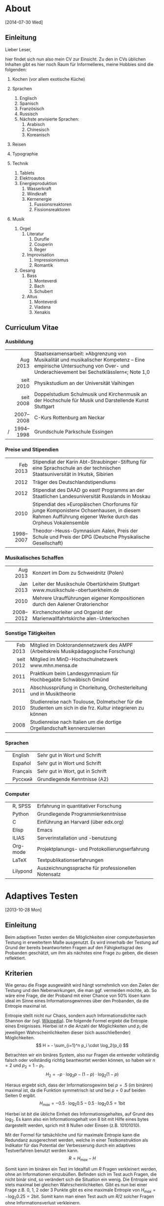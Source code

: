 * About
[2014-07-30 Wed]
** Einleitung
Lieber Leser,

hier findet sich nun also mein CV zur Einsicht.  Zu den in CVs
üblichen Inhalten gibt es hier noch Raum für Informelleres, meine
Hobbies sind die folgenden:

1. Kochen (vor allem exotische Küche)

2. Sprachen
     1. Englisch
     2. Spanisch
     3. Französisch
     4. Russisch
     5. Nächste anvisierte Sprachen:
          1. Arabisch
          2. Chinesisch
          3. Koreanisch

3. Reisen
4. Typographie
5. Technik
     1. Tablets
     2. Elektroautos
     3. Energieproduktion
          1. Wasserkraft
          2. Windkraft
          3. Kernenergie
               1. Fussionsreaktoren
               2. Fissionsreaktoren
6. Musik
     1. Orgel
          1. Literatur
               1. Durufle
               2. Couperin
               3. Reger
          2. Improvisation
               1. Impressionismus
               2. Romantik
     2. Gesang
          1. Bass
               1. Monteverdi
               2. Bach
               3. Schubert
          3. Altus
               1. Monteverdi
               2. Viadana
               3. Xenakis

** Curriculum Vitae
*** Ausbildung
|---+-----------+------------------------------------------------------|
|   |       <r> | <52>                                                 |
|   |  Aug 2013 | Staatsexamensarbeit: »Abgrenzung von Musikalität und musikalischer Kompetenz – Eine empirische Untersuchung von Over- und Underachievement bei Sechstklässlern«; Note 1,0 |
|   | seit 2010 | Physikstudium an der Universität Vaihingen           |
|   | seit 2008 | Doppelstudium Schulmusik und Kirchenmusik an der Hochschule für Musik und Darstellende Kunst Stuttgart |
|   | 2007–2008 | C-Kurs Rottenburg am Neckar                          |
| / | 1994–1998 | Grundschule Parkschule Essingen                      |
|---+-----------+------------------------------------------------------|

*** Preise und Stipendien
|---+-----------+------------------------------------------------------|
|   |       <r> | <52>                                                 |
|   |  Feb 2013 | Stipendiat der Karin Abt-Straubinger-Stiftung für eine Sprachschule an der technischen Staatsuniversität in Irkutsk, Sibirien |
|   |      2012 | Träger des Deutschlandstipendiums                    |
|   |      2012 | Stipendiat des DAAD go east! Programms an der Staatlichen Landesuniversität Russlands in Moskau |
|   |      2010 | Stipendiat des »Europäischen Chorforums für junge Komponisten« Ochsenhausen, in diesem Rahmen Aufführung eigener Werke durch das Orpheus Vokalensemble |
|   | 1998–2007 | Theodor-Heuss-Gymnasium Aalen, Preis der Schule und Preis der DPG (Deutsche Physikalische Gesellschaft) |
|---+-----------+------------------------------------------------------|

*** Musikalisches Schaffen
|---+-----------+------------------------------------------------------|
|   |       <r> | <52>                                                 |
|   |  Aug 2013 | Konzert im Dom zu Schweidnitz (Polen)                |
|   |  Jan 2013 | Leiter der Musikschule Obertürkheim Stuttgart www.musikschule-obertuerkheim.de |
|   |      2010 | Mehrere Uraufführungen eigener Kompositionen durch den Aalener Oratorienchor |
|   | 2008–2012 | Kirchenchorleiter und Organist der Marienwallfahrtskirche alen-Unterkochen |
|---+-----------+------------------------------------------------------|

*** Sonstige Tätigkeiten
|---+-----------+------------------------------------------------------|
|   |       <r> | <52>                                                 |
|   |  Feb 2013 | Mitglied im Doktorandennetzwerk des AMPF (Arbeitskreis Musikpädagogische Forschung) |
|   | seit 2012 | Mitglied im MinD-Hochschulnetzwerk www.mhn.mensa.de  |
|   |      2011 | Praktikum beim Landesgymnasium für Hochbegabte Schwäbisch Gmünd |
|   |      2011 | Abschlussprüfung in Chorleitung, Orchesterleitung und in Musiktheorie |
|   |      2010 | Studienreise nach Toulouse, Dolmetscher für die Studenten um sich in die frz. Kultur integrieren zu können |
|   |      2008 | Studienreise nach Italien um die dortige Orgellandschaft kennenzulernen |
|---+-----------+------------------------------------------------------|

*** Sprachen
|---+----------+------------------------------------------------------|
|   |          | <52>                                                 |
|   | English  | Sehr gut in Wort und Schrift                         |
|   | Español  | Sehr gut in Wort und Schrift                         |
|   | Français | Sehr gut in Wort, gut in Schrift                     |
|   | Русский  | Grundlegende Kenntnisse (A2)                         |
|---+----------+------------------------------------------------------|

*** Computer
|---+----------+------------------------------------------------------|
|   |          | <52>                                                 |
|   | R, SPSS  | Erfahrung in quantitativer Forschung                 |
|   | Python   | Grundlegende Programmierkenntnisse                   |
|   | C        | Einführung an Harvard (über edx.org)                 |
|   | Elisp    | Emacs                                                |
|   | ILIAS    | Serverinstallation und -benutzung                    |
|   | Org-mode | Projektplanungs- und Protokollierungserfahrung       |
|   | LaTeX    | Textpublikationserfahrungen                          |
|   | Lilypond | Auszeichnungssprache für professionellen Notensatz   |
|---+----------+------------------------------------------------------|

* Adaptives Testen
[2013-10-28 Mon]
** Einleitung
Beim adaptiven Testen werden die Möglichkeiten einer computerbasierten
Testung in erweitertem Maße ausgenutzt.  Es wird innerhalb der Testung
auf Grund der bereits beantworteten Fragen auf den Fähigkeitsgrad des
Probanden geschätzt, um ihm als nächstes eine Frage zu geben, die
diesen reflektiert.

#+BEGIN_SRC ditaa :file images/adaptiveditaa.png :exports results
+---------+   +--------+   +---------------+
|  Item-  |-->| Modell |-->|   Schätzung   |
| antwort |   +--------+   | nächstes Item |
+---------+                +-------+-------+
    ^                              |
    |                              |
    +------------------------------+
#+END_SRC

#+RESULTS:
[[file:images/adaptiveditaa.png]]

** Kriterien
Wie genau die Frage ausgewählt wird hängt vornehmlich von den Zielen
der Testung und den Nebenwirkungen, die man ggf. vermeiden möchte, ab.
So wäre eine Frage, die der Proband mit einer Chance von 50% lösen
kann ideal im Sinne eines Informationsgewinnes über den Probanden, da
die Entropie maximal ist.

Entropie stellt nicht nur Chaos, sondern auch Informationsdichte nach
Shannon dar (vgl. [[http://de.wikipedia.org/wiki/Entropie_%28Informationstheorie%29][Wikipedia]]).  Die folgende Formel ergiebt die
Entropie eines Ereignisses. Hierbei ist $n$ die Anzahl der
Möglichkeiten und $p_i$ die jeweiligen Wahrscheinlichkeiten dieser
(sich ausschließender) Möglichkeiten.  $$ H = - \sum_{i=1}^n p_i \cdot
\log_2{p_i} $$

Betrachten wir ein binäres System, also nur Fragen die entweder
vollständig falsch oder vollständig richtig beantwortet werden können,
so haben wir $n = 2$ und $p_2 = 1 - p_1$.  $$ H_2 = - p \cdot \log_2{p} -
(1 - p) \cdot \log_2(1 - p) $$

Hieraus ergiebt sich, dass der Informationsgewinn bei $p = .5$ (im
binären) maximal ist, da die Funktion symmetrisch ist und bei $p = 0$
auf beiden Seiten $0$ ergibt.  $$ H_{max} = - 0.5 \cdot \log_2{0.5} - 0.5
\cdot \log_2{0.5} = 1 \mathrm{bit} $$

Hierbei ist $bit$ die übliche Einheit des Informationsgehaltes, auf
Grund des $\log_2$. Es kann also ein Informationsgehalt von 8 bit mit
Hilfe eines bytes dargestellt werden, sprich mit 8 Nullen oder Einsen
(z.B. 10101010).

#+BEGIN_SRC R :results output graphics :file images/entropie.png :exports results
x = (0:100)/100
y = -x*log(x,2)-(1-x)*log(1-x,2)
plot(x,y,type="l",xlab=expression(Lösungswahrscheinlichkeit),ylab=expression("Entropie in bit"),  main="Entropieverteilung")
#+END_SRC

#+RESULTS:
[[file:images/entropie.png]]

Mit der Formel für tatsächliche und für maximale Entropie kann die
Redundanz ausgerechnet werden, welche in einer Testkonstruktion als
Indikator für das Potential der Verbesserung durch ein adaptives
Testverfahren benutzt werden kann.  $$ R = H_{max} - H $$

Somit kann im binären ein Test im Idealfall um $R$ Fragen verkleinert
werden, ohne an Informationen einzubüßen.  Befinden sich im Test auch
Fragen, die nicht binär sind, so verändert sich die Situation ein
wenig.  Die Entropie wird stets maximal bei gleichen
Wahrscheinlichkeiten.  Gibt es nun bei einer Frage z.B. 0, 1, 2 oder 3
Punkte gibt es eine maximale Entropie von $H_{max} = - \log_2{0.25} =
2 \mathrm{bit}$. Somit kann man einen Test auch um $R/2$ solcher
Fragen ohne Informationsverlust verkleinern.

*** Informationsgehalt in KoMus
Im August diesen Jahres habe ich mit Teilen des KoMus-Testes für
musikalische Kompetenz eine empirische Studie durchgeführt.  Der
KoMus-Test liegt in einem nicht adaptiven Format vor.

Interessant ist nun, die Überlegung, wieviel der Test von einer
Überführung in einen adaptiven Test profitieren würde.

**** Durchschnittlicher Schüler
Der Simplizität halber können wir annehmen, dass ein Schüler genau die
durchschnittlichen Lösungswahrscheinlichkeiten für ein Item aufweist.
So muss man nur die Entropie mit den klassischen Itemschwierigkeiten
der Items berechnen: $$ H = \sum_{i=1}^n(- P_i \cdot \log_2{P_i} - (1 - P_i)
\cdot \log_2(1 - P_i)) $$

Hierbei ist $P_i$ die klassische Itemschwierigkeit des Items $i$ und
$n$ die Anzahl der Items.  Ferner nimmt diese Formel nur dichotome
Items an.

**** Vierdimensional
Die Entropie ist jedoch eigentlich noch niedriger, wenn man die
Schwierigkeiten adaptiv berechnet.  Es handelt sich aber immernoch um
einen nicht adaptiven Test mit fester Reihenfolge. Es wird nur eine
spezialform der Entropie, die bedingte Entropie, benutzt
(vgl. [[http://de.wikipedia.org/wiki/Bedingte_Entropie][Wikipedia]]).

Um die bedingte Lösungschance und somit auch die bedingte Entropie zu
berechnen, werden alle Items der selben Dimension einer logistisch
binären Regression verwendet um die individuell Itemschwierigkeit
eines Items der gleichen Dimension zu berechnen.  $$ H =
\sum_{D=1}^4(\sum_{i=1}^{n(D)}(- R \cdot \log_2{R}) - (1 - R) \cdot
\log_2(1- R))$$ $$ R = Reg_2(P_{ivD}|\sum_{m=1}^{i(D)-1}P_{vmD}) $$

Hierbei ist $Reg_2(a|b)$ die binärlogistische Regression mit der AV
$a$ und den UV $b$.

**** n-Dimensional
Das obige Modell nimmt jedoch an, dass die einzelnen Dimensionen nicht
korrelieren und somit Itemantworten einer Dimension keine Information
(also Entropiesenkung) über andere Dimensionen zulassen.

Dies ist aber eine nicht notwendige Einschränkung, die die Berechnung
nicht nur weniger effektiv, sondern auch komplizierter macht.

Berücksichtigen wir unabhängig von der Dimensionszugehörigkeit einfach
alle bereits beantworteten Items, die einen signifikanten Einfluss auf
die Frage haben, haben wir im Endeffekt ein n-dimensionales Modell,
wobei $n$ die Anzahl der Fragen ist.  $$ H = \sum_{i=1}^n(- R \cdot
\log_2{R} - (1 - R) \cdot \log_2(1 - R)) $$ $$ R =
Reg_2(P_{iv}|\sum_{m=1}^{i-1}P_{vm}) $$

***** Probleme
Mögliche Probleme dieser Methode sind fehlende Datensätze, da die
binärlogistische Regression normalerweise alle Fälle ausschließt, die
auch nur bei einem der UV keinen Wert hat.  Durch den
maßgeschneiderten Testweg ist es bei einem Itempool, der nicht
komplett erschöpft wird, unmöglich diese Regression so durchzuführen.
Dementsprechend müssen andere Methoden gewählt werden, um mit
fehlenden Daten umzugehen.

Eine Möglichkeit wäre, nicht vorhandene Antworten in den Datensätzen
zu simulieren.  Diese Simulation würde von den Items die am sichersten
geschätzt werden können zu den Items, die schwer geschätzt werden
können stattfinden.

Der Grund hierfür liegt daran, dass bei einer sehr sicheren Schätzung
der Entropiegehalt sich nur wenig ändert, aber es gleich viel mehr
Personen gibt, die seriös für schwerere Schätzungen verwendet werden
können, was diese Schätzungen erleichtert.

Die Simulation sollte nach jeder Testung durchgeführt werden, um die
Simulation mehr und mehr zu verbessern.  Das dieses Verfahren direkt
einen Nutzen erbringt, sollte daran sichtbar sein, dass die Lösungen
der alten Datensätze immer besser retrospektiv vorhergesagt werden
können und somit davon außgegangen werden kann, dass auch bei
aktuellen Testungen die Schätzungen besser sind und somit effektiver
gemessen werden kann.

** Umsetzung
Die Umsetzung wurde mit R bewerkstelligt. Hier traten auch schnell
Probleme auf.  So wurde die Rechenzeit bei etwas komplizierteren
Modellen sehr lang, was natürlich auch an meinem Computer liegt.
Nichts desto trotz ergaben sich Situationen, in denen der Computer 5
Tage lang rechnen hätte müssen.

In anderen Situationen wurde das komplette RAM des Computers
aufgezehrt usw.

*** Programmierung
**** Initialisierung
Für alle nachfolgenden Berechnungen habe ich immer dieses Skript
benutzt, um grundlegende Dinge, wie Funktionen, die an vielen Stellen
benötigt werden, die Daten usw. bereitgestellt werden.  Ferner werden,
wo möglich, Berechnungen mit dieser Initialisierung parallelisiert.

#+NAME: statistic
#+BEGIN_SRC R :exports code :results output :noweb yes
require(MASS)
library(foreach)
library(doMC)
# number of cores to use
registerDoMC(4)

calculationtime = proc.time()
komus = read.table("_data/komus/data-komus-bin.csv",header=TRUE) # Perhaps breaks, it was in another format.
test = data.frame(read.table("_data/komus/data-komus-revised.csv",header=TRUE, sep=','))
pcitems = array(which(sapply(test, max) > 1))
pcitems.temp = pcitems
test[pcitems] = lapply(test[pcitems],factor)

# functions
FUN.infoMC = function(x)
{
    return(rowSums(-x*log(x+0.0000000001, 2)))
}

FUN.infoMC.IND = function(x)
{
    return(sum(-x*log(x+0.0000000001, 2)))
}

FUN.info = function(x)
{
    return(-x*log(x+0.0000000001, 2)-(1-x)*log(1-x+0.0000000001, 2))
}

FUN.Odds = function(x)
{
    if (length(pcitems.temp) > 0)
    {
        x[-pcitems.temp] = lapply(x[-pcitems.temp], predict, type="response")
        x[pcitems.temp] = lapply(x[pcitems.temp], predict, type="probs")
    } else
    {
        x = lapply(x, predict, type="response")
    }
    return(x)
}

FUN.Odds.IND = function(x,y)
{
    x[-pcitems.temp] = lapply(x[-pcitems.temp], predict, data = test[y,], type="response")
    x[pcitems.temp] = lapply(x[pcitems.temp], predict, data = test[y,], type="probs")
    return(x)
}

FUN.info.temp = function(x)
{
    if (length(pcitems.temp) > 0)
    {
        x[pcitems.temp] = lapply(x[pcitems.temp], FUN.infoMC)
        x[-pcitems.temp] =lapply(x[-pcitems.temp], FUN.info)
    } else   
    {
        x =lapply(x, FUN.info)
    }
    x = simplify2array(x)
    return(x)
}

FUN.info.temp.IND = function(x)
{
    if (length(pcitems.temp) > 0)
    {
        x[pcitems.temp] = lapply(x[pcitems.temp], FUN.infoMC.IND)
        x[-pcitems.temp] =lapply(x[-pcitems.temp], FUN.info)
    } else
    {
        x =lapply(x, FUN.info)
    }
    x = simplify2array(x)
    return(x)
}

FUN.EntroMC = function(funpcitems.temp, fundata, funmod)
{
    if (length(funpcitems.temp) == 1)
    {
        odds = lapply(funmod, predict, fundata, type="response")
        info.temp = odds
        info.temp = lapply(odds, FUN.info)
        info.temp = simplify2array(info.temp)
    } else
    {
        funpcitems.temp = funpcitems.temp[2:length(funpcitems.temp)]
        odds = funmod
        odds[-funpcitems.temp] = lapply(funmod[-funpcitems.temp], predict, fundata, type="response")
        odds[funpcitems.temp] = lapply(funmod[funpcitems.temp], predict, fundata, type="probs")
        info.temp = odds
        info.temp[funpcitems.temp] = lapply(odds[funpcitems.temp], FUN.infoMC.IND)
        info.temp[-funpcitems.temp] = lapply(odds[-funpcitems.temp], FUN.info)
        info.temp = simplify2array(info.temp)
    }
    return(info.temp)
}

odds = NULL
fit = NULL
modell = NULL
summe = data.frame()

# number of items and persons to consider in this calculation
items = length(test)
persons = length(test[,1])

info = NULL
info.rest = data.frame(matrix(ncol = 1, nrow = items+1))
info.rest.SD = data.frame(matrix(ncol = 1, nrow = items+1))
names(info.rest) = 'kill'
names(info.rest.SD) = 'kill'

entropie = data.frame(matrix(ncol = 1, nrow = items+1))
entropie.SD = data.frame(matrix(ncol = 1, nrow = items+1))
names(entropie) = 'kill'
names(entropie.SD) = 'kill'
#+END_SRC

#+RESULTS: statistic
: Loading required package: MASS
: Error in library(foreach) : there is no package called 'foreach'
: Error in library(doMC) : there is no package called 'doMC'
: Error: could not find function "registerDoMC"

**** Nichtadaptiv
***** Unbedingte und bedingte info in normaler Reihenfolge
Dieser verhältnismäßig simple Code berechnet die info über die
klassische Itemschwierigkeit und die info über die durch
binär-logistische Regressionen vorhergesagte Itemschwierigkeit in der
ursprünglichen Reihenfolge.  Zudem wird bei zweiter Berechnung noch
angegeben, wie viel entropie.rest nach jeder Antwort noch zu erwarten
ist.
#+NAME: statistic1
#+BEGIN_SRC R :exports code :results output :noweb yes
modell = NULL
pcitems.temp = pcitems.temp[pcitems.temp <= items]

if (1 %in% pcitems.temp)
{
    modell[[1]] = polr(reformulate('1', names(test[1])), data = test)
} else
{
    modell[[1]] = glm(reformulate('1', names(test[1])), data = test, family = "binomial"(link=logit))
}

for (i in 2:items)
{
    if (i %in% pcitems.temp)
    {
        modell[[i]] = polr(reformulate(names(test[1:i-1]), names(test[i])), data = test)
    } else
    {
        modell[[i]] = glm(reformulate(names(test[1:i-1]), names(test[i])), data = test, family = "binomial"(link=logit))
    }
}

fit = modell
<<fit>>
odds = FUN.Odds(fit)
info.temp = FUN.info.temp(odds)

### Without relations ###
fit = lapply(fit, update, ~ 1)
odds2 = FUN.Odds(fit)
info.temp2 = FUN.info.temp(odds2)
pcitems.temp = pcitems
query = NULL
rest.temp = NULL

for (i in 1:items)
{
    info.temp3 = NULL
    fit3 = NULL
    
    if (i == length(test))
    {
        rest.temp[[i]] = rest.temp[[1]]*0
    } else
    {
        query = 1:i
        pcitems.temp = which(names(test[-query]) %in% names(test[pcitems]))
        
        for (j in 1:length(test[-query]))
        {
            if (j %in% pcitems.temp)
            {
                fit3[[j]] = polr(reformulate(names(test[query]), names(test[-query][j])), data = test)
            } else
            {
                fit3[[j]] = glm(reformulate(names(test[query]), names(test[-query][j])), data = test, family = "binomial"(link=logit))
            }
        }
        
        <<fit>>
        odds3 = FUN.Odds(fit3)
        info.temp3 = FUN.info.temp(odds3)
        rest.temp[[i]] = rowSums(info.temp3)
    }
}

rest.temp = simplify2array(rest.temp)
info.rest$bedunsort = c(0,colMeans(rest.temp))
info.rest.SD$bedunsort = c(0,apply(rest.temp, 2, sd))
entropie.SD.temp = sd(info.temp[,1])

for (i in 2:length(info.temp[1,]))
{
    entropie.SD.temp[i] = sd(rowSums(info.temp[,1:i]))
}

entropie.SD$bedunsort = c(0,entropie.SD.temp)
entropie$bedunsort = c(0,colMeans(info.temp))
entropie$unbedunsort = c(0,colMeans(info.temp2))
entropie$unbedsort = c(0,sort(colMeans(info.temp2), decreasing =TRUE))
info.temp2 = data.frame(info.temp2)
names(info.temp2) = names(test[1:length(info.temp2)])
entropie
info.rest
#+END_SRC

***** Bedingte, sortierte info
Hier werden die Items schlicht nach dem durchschnittlichen infogehalt
sortiert, bevor die bedingte info mit Regressionen berechnet wird.
Dies verbessert die resultierende Kurve schon um einiges, der
infogewinn ist so tendenziell am Anfang weit höher als am Ende, trotz
dass gleich viel info innerhalb des kompletten Durchlaufes ermittelt
wurde.
#+NAME: statistic2
#+BEGIN_SRC R :exports code :results output :noweb yes
modell = NULL
odds = NULL
fit = NULL

############## sortierte Reihenfolge
for (i in 1:items)
{
    if (i %in% pcitems.temp)
    {
        modell[[i]] = polr(reformulate('1', names(test[i])), data = test)
    } else
    {
        modell[[i]] = glm(reformulate('1', names(test[i])), data = test, family = "binomial"(link=logit))
    }
}

odds = FUN.Odds(modell)
info.temp = FUN.info.temp(odds)
info.temp = data.frame(info.temp)
names(info.temp) = names(test[1:length(info.temp)])
komus2 = test[c(names(sort(colMeans(info.temp), decreasing=TRUE)))]
#########

names(sort(colMeans(info.temp), decreasing=TRUE))
pcitems.temp.alt = pcitems.temp
pcitems.temp.alt
pcitems.temp = which(names(komus2) %in% names(test[pcitems.temp.alt]))
modell = NULL
fit = NULL
odds = NULL

if (1 %in% pcitems.temp)
{
    modell[[1]] = polr(reformulate('1', names(komus2[1])), data = komus2)
} else
{
    modell[[1]] = glm(reformulate('1', names(komus2[1])), data = komus2, family = "binomial"(link=logit))
}

for (i in 2:items)
{
    if (i %in% pcitems.temp)
    {
        modell[[i]] = polr(reformulate(names(komus2[1:i-1]), names(komus2[i])), data = komus2)
    } else {
        modell[[i]] = glm(reformulate(names(komus2[1:i-1]), names(komus2[i])), data = komus2, family = "binomial"(link=logit))
    }
}

fit = modell
<<fit>>
odds = FUN.Odds(fit)
#odds[-pcitems.temp] = lapply(fit[-pcitems.temp], predict, type="response")
#odds[pcitems.temp] = lapply(fit[pcitems.temp], predict, type="probs")

#info.temp = fit
info.temp = FUN.info.temp(odds)
#info.temp[pcitems.temp] = lapply(odds[pcitems.temp], FUN.infoMC)
#info.temp[-pcitems.temp] =lapply(odds[-pcitems.temp], FUN.info)
#info.temp = simplify2array(info.temp)

entropie.SD.temp = sd(info.temp[,1])

for (i in 2:length(info.temp[1,]))
{
    entropie.SD.temp[i] = sd(rowSums(info.temp[,1:i]))
}

entropie.SD$sortbed = c(0,entropie.SD.temp)
entropie$sortbed = c(0,colMeans(info.temp))
pcitems.temp = pcitems.temp.alt
#+END_SRC

***** Durchschnittlich bedingtsortierte info
Dieses Verfahren ist bereits weit rechenintensiver, es wird
nacheinander das Item ausgewählt, welches durchschnittlich die info am
meisten senkt.  Es wird also nach der Erfassung eines Items dieses
miteinbezogen für kommende Regressionen.  Insgesamt ist dies aber noch
nicht individualisiert und dementsprechen nicht adaptiv.
#+NAME: statistic3
#+BEGIN_SRC R :exports code :results output :noweb yes
query = NULL
modell = NULL
rest.temp = NULL
pcitems = pcitems.temp
############## sortierte Reihenfolge
for (i in 1:length(test))
{
    if (i %in% pcitems.temp)
    {
        fit[[i]] = polr(reformulate('1', names(test[i])), data = test)
    } else
    {
        fit[[i]] = glm(reformulate('1', names(test[i])), data = test, family = "binomial"(link=logit))
    }
}
odds = FUN.Odds(fit)
info.temp = FUN.info.temp(odds)
query = which(names(test[which(colMeans(info.temp) == max(colMeans(info.temp)))[1]]) == names(test))[1]
query
modell[[1]] = fit[[query]]

for (i in 2:items) {
    info.temp = NULL
    fit = NULL
    pcitems.temp = which(names(test[-query]) %in% names(test[pcitems]))
    
    for (j in 1:length(test[-query]))
    {
        if (j %in% pcitems.temp)
        {
            fit[[j]] = polr(reformulate(names(test[query]), names(test[-query][j])), data = test)
        } else
        {
            fit[[j]] = glm(reformulate(names(test[query]), names(test[-query][j])), data = test, family = "binomial"(link=logit))
        }
    }
    <<fit>>
    odds = FUN.Odds(fit)
    info.temp = FUN.info.temp(odds)
    rest.temp[[i-1]] = rowSums(info.temp)
    query = c(query, which(names(test[-query][which(colMeans(info.temp) == max(colMeans(info.temp)))[1]]) == names(test))[1])
    modell[[i]] = fit[[which(colMeans(info.temp) == max(colMeans(info.temp)))[1]]]
}

if (length(test) == items)
{
    rest.temp[[items]] = rest.temp[[1]]*0
} else
{
    fit = NULL
    pcitems.temp = which(names(test[-query]) %in% names(test[pcitems]))
    
    for (j in 1:length(test[-query]))
    {
        if (j %in% pcitems.temp)
        {
            fit[[j]] = polr(reformulate(names(test[query]), names(test[-query][j])), data = test)
        } else
        {
            fit[[j]] = glm(reformulate(names(test[query]), names(test[-query][j])), data = test, family = "binomial"(link=logit))
        }
    }
    <<fit>>
    odds = FUN.Odds(fit)
    info.temp = FUN.info.temp(odds)
    rest.temp[[items]] = rowSums(info.temp)
}

pcitems.temp = which(query %in% pcitems)
rest.temp = simplify2array(rest.temp)
odds = FUN.Odds(modell)
info.temp = FUN.info.temp(odds)
entropie.SD.temp = sd(info.temp[,1])

for (i in 2:length(info.temp[1,]))
{
    entropie.SD.temp[i] = sd(rowSums(info.temp[,1:i]))
}

entropie.SD$durchschbedsort = c(0,entropie.SD.temp)
entropie$durchschbedsort = c(0,colMeans(info.temp))
info.rest$durchschbedsort = c(0,colMeans(rest.temp))
info.rest.SD$durchschbedsort = c(0,apply(rest.temp, 2, sd))
#+END_SRC

**** Adaptiv
***** Individuellbedingtsortierte info
Hier wird das zuletzt genannte Verfahren individualisiert, was den
Rechenaufwand in diesem Fall 319 mal höher macht.  Das Ergebniss ist
jedoch bereits ein echt adaptiver Test.  Somit ist die infokurve nun
auch viel stärker gekrümmt (hat also eine größere zweite Ableitung).
Somit kann unter kleinem Informationsverlust der Test stark verkürzt
werden.

Ideal wäre ein Itempool, der nicht komplett erschöpft wird in einer
Testung. Somit könnte man berechnen, wie lang ein nichtadaptiver im
Vergleich zu einem gleichpräzisen adaptiven Test ist.
#+NAME: statistic4
#+BEGIN_SRC R :exports code :results output :noweb yes
## initializing
infoall = NULL
odds = NULL
rest.temp = NULL
query = NULL
modell = NULL
rest.temp = NULL
pcitems.temp = pcitems
fit = NULL

## first item
for (i in 1:length(test))
{
    if (i %in% pcitems.temp)
    {
        fit[[i]] = polr(reformulate('1', names(test[i])), data = test)
    } else
    {
        fit[[i]] = glm(reformulate('1', names(test[i])), data = test, family = "binomial"(link=logit))
    }
}

odds = fit
odds[-pcitems.temp] = lapply(fit[-pcitems.temp], predict, test[1,], type="response")
odds[pcitems.temp] = lapply(fit[pcitems.temp], predict, test[1,], type="probs")
info.temp = FUN.info.temp.IND(odds)
query = which(names(test[which(info.temp == max(info.temp))[1]]) == names(test))[1]
modell[[1]] = fit[[query]]
queryinit = query
fit = NULL

## multicorecalculation for every person
infoall = simplify2array(foreach(k=1:persons) %dopar%
{
    query = queryinit
    entropie.rest = NULL
    
    for (i in 2:items)
    {
        odds = NULL
        info.temp = NULL
        fit = NULL
        pcitems.temp = c(0,which(names(test[-query]) %in% names(test[pcitems])))
        
        for (j in 1:length(test[-query]))
        {
            if (j %in% pcitems.temp)
            {
                fit[[j]] = polr(reformulate(names(test[query]), names(test[-query][j])), data = test)
            } else
            {
                fit[[j]] = glm(reformulate(names(test[query]), names(test[-query][j])), data = test, family = "binomial"(link=logit))
            }
        }
        
        <<fit>>
        odds = fit
        info.temp = FUN.EntroMC(pcitems.temp,test[k,], fit)
        rest.temp[i-1] = sum(info.temp) #rest of entropie before this item
        query = c(query, which(names(test[-query][which(info.temp == max(info.temp))[1]]) == names(test))[1])
        modell[[i]] = fit[[which(info.temp == max(info.temp))[1]]]
    }
    
    ## calculation of last rest entropie
    if (length(test) == items)
    {
        rest.temp[items] = 0
    } else
    {
        fit = NULL
        pcitems.temp = 0
        pcitems.temp = c(0,which(names(test[-query]) %in% names(test[pcitems])))
        
        for (j in 1:length(test[-query]))
        {
            if (j %in% pcitems.temp)
            {
                fit[[j]] = polr(reformulate(names(test[query]), names(test[-query][j])), data = test)
            } else
            {
                fit[[j]] = glm(reformulate(names(test[query]), names(test[-query][j])), data = test, family = "binomial"(link=logit))
            }
        }
        <<fit>>
        info.temp = FUN.EntroMC(pcitems.temp,test[k,], fit)
        rest.temp[items] = sum(info.temp)
    }
    
    ## calculation of the choosen modell
    pcitems.temp = c(0,which(query %in% pcitems))
    info.temp = FUN.EntroMC(pcitems.temp,test[k,], modell)
    return(c(info.temp, rest.temp))
})

rest.temp = (infoall[(items+1):(items*2),])
infoall = infoall[1:items,]
entropie.SD.temp = sd(infoall[1,])

for (i in 2:length(infoall[,1]))
{
    entropie.SD.temp[i] = sd(colSums(infoall[1:i,]))
}

entropie.SD$indivbedsort = c(0,entropie.SD.temp)
entropie$indivbedsort = c(0,rowMeans(infoall))
info.rest$indivbedsort = c(0,rowMeans(rest.temp))
info.rest.SD$indivbedsort = c(0,apply(rest.temp, 1, sd))
pcitems.temp = pcitems
#+END_SRC

***** Individuellbedingtsortierte info mit Trennschärfe
Ein nicht gut gelungener Versuch, nicht nur die info als
Auswahlkriterium zu nehmen. Dies ist deswegen sinnvoll, da Items
vorstellbar sind mit hoher info, die aber mit dem Test wenig zu tun
haben (z.B. eine Frage nach der Schuhgröße hat vermutlich eine sehr
hohe info, hat aber vermutlich wenig mit musikalischer Kompetenz zu
tun).  Somit macht das bisherige Verfahren die Annahme, dass der
Itempool sehr gut konstruiert ist.  Dementsprechend kann man das
bisherige Verfahren sicher nicht als robust bezeichnen.
#+NAME: statistic5
#+BEGIN_SRC R :exports code :results output :noweb yes
infoall = NULL
odds = NULL
beta = NULL
rest.temp = NULL
info.temp = NULL
fit = NULL

if (!exists("information"))
{
    information = simplify2array(foreach(m=1:length(komus)) %dopar%
    {
        for (n in 1:(length(komus)-1))
        {
            beta[[n]] = glm(reformulate(names(komus[m]), names(komus[-m][n])), data = komus, family = "binomial"(link=logit))
        }
        odds = simplify2array(lapply(beta, predict, type="response"))
        chancetemp = unlist(lapply(komus[m],mean))
        info.temp = (-odds*log(odds,2)-(1-odds)*log(1-odds,2))
        information = sum(colMeans(info.temp)) + (-chancetemp*log(chancetemp,2)-(1-chancetemp)*log(1-chancetemp,2))
        return(information)
    })
    information = -(information - sum(-colMeans(komus)*log(colMeans(komus),2)-(1-colMeans(komus))*log(1-colMeans(komus),2)))
}

for (j in 1:length(komus))
{
    fit[[j]] = glm(reformulate('1', names(komus[j])), data = komus, family = "binomial"(link=logit))
}

<<fit>>
odds = simplify2array(lapply(fit, predict, komus[1,], type="response"))
info.temp = (-odds*log(odds,2)-(1-odds)*log(1-odds,2)) + (information)
queryinit = which(names(komus[which((info.temp) == max((info.temp)))[1]]) == names(komus))[1]
modell[[1]] = fit[[which((info.temp) == max((info.temp)))[1]]]

infoall = simplify2array(foreach(k=1:persons) %dopar%
{
    query = queryinit
    
    for (i in 2:items)
    {
        info.temp = NULL
        fit = NULL
        
        for (j in 1:length(komus[-query]))
        {
            fit[[j]] = glm(reformulate(names(komus[query]), names(komus[-query][j])), data = komus, family = "binomial"(link=logit))
        }
        
        <<fit>>
        ## TODO stimmt das so?
        odds = simplify2array(lapply(fit, predict, komus[k,], type="response"))
        rest.temp[i-1] = sum(-odds*log(odds,2)-(1-odds)*log(1-odds,2)) 
        info.temp = (-odds*log(odds,2)-(1-odds)*log(1-odds,2)) + (information[-query]*(1 - (length(query)+1)/items))
        query = c(query, which(names(komus[-query][which((info.temp) == max((info.temp)))[1]]) == names(komus))[1])
        modell[[i]] = fit[[which((info.temp) == max((info.temp)))[1]]]
    }
    
    if (length(komus) == items)
    {
        rest.temp[items] = 0
    } else
    {
        fit = NULL
        
        for (j in 1:length(komus[-query]))
        {
            fit[[j]] = glm(reformulate(names(komus[query]), names(komus[-query][j])), data = komus, family = "binomial"(link=logit))
        }
        <<fit>>
        odds = simplify2array(lapply(fit, predict, komus[k,], type="response"))
        rest.temp[length(query)] = sum(-odds*log(odds,2)-(1-odds)*log(1-odds,2))
    }
    
    odds = simplify2array(lapply(modell, predict, komus[k,], type="response"))
    info.temp = (-odds*log(odds,2)-(1-odds)*log(1-odds,2))
    return(c(info.temp, rest.temp))
})

rest.temp = (infoall[(items+1):(items*2),])
infoall = infoall[1:items,]
entropie.SD.temp = sd(infoall[1,])

for (i in 2:length(infoall[,1]))
{
    entropie.SD.temp[i] = sd(colSums(infoall[1:i,]))
}

entropie.SD$indivbedsorttrenn = c(0,entropie.SD.temp )
entropie$indivbedsorttrenn = c(0,rowMeans(infoall))
info.rest$indivbedsorttrenn = c(0,rowMeans(rest.temp))
info.rest.SD$indivbedsorttrenn = c(0,apply(rest.temp,1 ,sd))
#+END_SRC

***** Individuellbedingtsortierte info mit Prädiktion
Hier wird nun die info rekursiv berechnet.  Es wird nicht nur
geschaut, welches Item die meiste info besitzt, sondern es werden für
jedes Item alle Antwortmöglichkeiten simuliert und mit dieser
Simulation die verbleibende info im gesamten Test errechnet, diese mit
der Chance der simulierten Antwort gewichtet und aufaddiert mit den
gewichteten anderen Antwortmöglichkeiten.

Dieses Modell umgeht also das Problem der vorherigen beiden.  Es ist
sehr robust, weil immer auch berechnet wird, wie sehr sich das
auserwählte Item mit all seinen Antwortmöglichkeiten auf die gesamte
entropie.rest auswirkt.  Dies ist eine mächtigere Form der
Trennschärfe, weil sie nicht starr, sondern antwortmusterspezifisch
ist.

Dieses Modell bringt die rechnerischen Anforderungen auf ein neues
Niveau, sie werden nochmals ungefähr 30 mal höher.  Als Konsequenz
daraus habe ich hier eine Datenbank mit implementiert, die einerseits
bereits berechnetes speichert um mir wiederholte Arbeit zu ersparen
und andererseits stets schaut, ob Frage-Antwort-Kombinationen bereits
bei anderen Schülern vorgekommen ist, um mit Hilfe dieses Wissens hin
und wieder einzelne Rechnungen zu ersparen.

Zunächst könnte man denken, dass es bei rund 50 binären Items $2^{50}$
Möglichkeiten der Antwortmuster gibt, was die Datenbank als sinnlos
erscheinen lässt.  Jedoch muss bedacht werden, dass die Antwort
Reihenfolge in der aktuellen Regression keine Rolle
spielt. Beantwortet man Item a, b, und c richtig und bekommt daraufhin
Item c, so würde man dies genauso bekommen, wenn man b, c und dann
erst a richtig beantwortet, was die Sinnhaftigkeit der Datenbank
deutlich steigert.  Zudem werden manche Antwortmuster und manche Items
gehäuft vorkommen, weil sie entweder besonders qualitativ, oder
besonders normal sind.  Im Moment fangen beispielsweise alle Schüler
mit dem gleichen, maximal informativen Item an, weil noch keine
Vorinformation über die Schüler vorhanden ist.

#+NAME: statistic6
#+BEGIN_SRC R :exports code :results output :noweb yes

##### Calculate the benefit of an adaptive test with non-adaptive data.
#
#  Use data.dat to predict answers of items.
#  Return a database (database.dat) of proposed items for each individual.
#  Draw a curve of the linear and adaptive test.
#  Afterwards, search.sh should be run to update the database.
# 
#####

pcitems.temp = pcitems
fit = NULL
modell = NULL
infoall = matrix(nrow=persons, ncol=items)

# Return a fitted modell, which considers polytomus and dichotomus items.
FUN.modelliteration = function(fun.fit.formula, fun.pcitems, fun.iterator)
{
    if (fun.iterator %in% fun.pcitems)
    {
        fun.tempfit = polr(fun.fit.formula, data = test)
    } else
    {
        fun.tempfit = glm(fun.fit.formula, data = test, family = "binomial")
    }
    return(fun.tempfit)
}

# Binary search in database.dat for each column to match already calculated predictions.
FUN.binarysearch = function(query)
{
    if (!exists("database"))
    {
        return(0)
    }
    
    lower = 1
    upper = length(database[, 1])
    current = upper
    
    while (upper >= lower)
    {
        current = round((lower+upper) / 2)
        
        for (u in 1:length(query))
        {
            if (answers.sorted[u] > database[current, u])
            {
                lower = current + 1
                break
            } else if (answers.sorted[u] < database[current, u])
            {
                upper = current - 1
                break
            } else if (u == length(query))
            {
                if (!database[current, (u+1)])
                {
                    return(current)
                } else
                {
                    upper = current - 1
                    break
                }
            }
        }
    }
    
    return(0)
}

# Linear search in new data, if binary search fails.
# This is a lot slower and should be only used, if unsorted database is small.
FUN.unsortedsearch = function(query)
{
    if (exists("newdata"))
    {
        for (m in 1:length(newdata[, 1]))
        {
            for (u in 1:length(query))
            {
                if (answers.sorted[u] != newdata[m, u])
                {
                    break
                }
                
                if (!newdata[m,(length(query)+3)] && u == length(query))
                {
                    return(m)
                }
            }
        }
    }
    return(0)
}

# Return the modell for the first item.
for (i in 1:length(test)) 
{
    fit.formula = reformulate('1', names(test[i]))
    fit[[i]] = FUN.modelliteration(fit.formula, pcitems, i)
}

odds = fit
odds[-pcitems.temp] = lapply(fit[-pcitems], predict, test[1,], type="response")
odds[pcitems.temp] = lapply(fit[pcitems], predict, test[1,], type="probs")
info.temp = FUN.info.temp.IND(odds)
query = which(names(test[which(info.temp == max(info.temp))[1]]) == names(test))[1]
modell[[1]] = fit[[query]]
queryinit = query

# Calculate item predictions for each person for all remaining items.
for (k in 1:persons)
{
    query = queryinit
    entropie.rest = NULL
    rest.temp = NULL
    rest.temp2 = NULL
    
    calcu = 0
    calcutime = proc.time()
    answers = vector(length = (length(test)+2))
    answers[1] = query[1] + as.numeric(as.character(test[k, query[1]]))/100
    
    # Check existing databases.
    if (file.exists('_data/komus/sorted-database.dat'))
    {
        database = read.table('_data/komus/sorted-database.dat')
    }
    
    if (file.exists('_data/komus/newdata.dat'))
    {
        newdata = read.table('_data/komus/newdata.dat')
    }
    
    # Calculate next item.
    for (i in 2:items)
    {
        odds = NULL
        info.temp = NULL
        info.temp2 = NULL
        fit = NULL
        fit2 = NULL
        pcitems.temp = c(0, which(names(test[-query]) %in% names(test[pcitems])))
        answers.sorted = sort(answers[1:length(query)])
        
        # Search in database if pattern of answers already exists.
        found = FUN.binarysearch(query)
        
        if (found)
        {
            lq = length(query)
            rest.temp[i-1] = database[found, (lq+2)]
            found = database[found, (lq+3)]
            query = c(query, found)
        } else
        {
            found = FUN.unsortedsearch(query)
            if (found)
            {
                lq = length(query)
                rest.temp[i-1] = newdata[found, (lq+1)]
                found = newdata[found, (lq+2)]
                query = c(query, found)
            }
        }
        
        # If pattern isn't found, calculate the new one.
        if (!found)
        {
            calcu = calcu+1
            isgood = NULL
            
            # Create a modell for each remaining item with all answers as predictors.
            for (q in 1:length(test[-query]))
            {
                fit.formula = reformulate(names(test[query]), names(test[-query][q]))
                fit[[q]] = FUN.modelliteration(fit.formula, pcitems.temp, q)
            }
            
            # Calculate the entropie of these items and choose good ones.
            info.temp = FUN.EntroMC(pcitems.temp, test[k, ], fit)
            isgood = info.temp >= (max(info.temp)[1] * 0.8)
            
            # Multicore calculation.
            Liste = foreach(j=1:length(test[-query])) %dopar%
            {
                # Give the probability of each answer possibility.
                if (j %in% pcitems.temp)
                {
                    chance = predict(fit[[j]], test[k,], type="probs")
                } else
                {
                    chance = predict(fit[[j]], test[k,], type="response")
                    chance[2] = 1-chance[1]
                }
                
                rest.temp2 = NULL
                
                # Predict the entropie with simulated answers of good items.
                if (length(test[-query]) > 1 && isgood[j])
                {
                    pcitems.temp2 = c(0, which(names(test[-query][-j]) %in% names(test[pcitems])))
                    
                    # Calculate the fitted modell of each item.
                    for (n in 1:length(test[-query][-j]))
                    {
                        fit2.formula = reformulate(names(c(test[query], test[-query][j])), names(test[-query][-j][n]))
                        fit2[[n]] = FUN.modelliteration(fit2.formula, pcitems.temp2, n)
                    }
                    
                    # Calculate the reduction of entropie multiplied by the chance of these answers.
                    tempdata = test[k, ]
                    
                    if (j %in% pcitems.temp)
                    {
                        for (s in 1:length(chance))
                        {
                            tempdata[-query][j] = factor(s-1)
                            info.temp = FUN.EntroMC(pcitems.temp2, tempdata, fit2)*chance[s]
                            rest.temp2[s] = sum(info.temp)
                        }
                        rest.temp2 = sum(rest.temp2)
                    } else
                    {
                        tempdata[-query][j] = 1
                        info.temp = FUN.EntroMC(pcitems.temp2, tempdata, fit2)*chance[1]
                        rest.temp2 = sum(info.temp)
                        tempdata[-query][j] = 0
                        info.temp = FUN.EntroMC(pcitems.temp2, tempdata, fit2)*chance[2]
                        rest.temp2[2] = sum(info.temp)
                        rest.temp2 = sum(rest.temp2)
                    }
                    
                    fit2 = NULL
                } else
                {
                    # If the item is the last one, take it.
                    # If the item isn't good, don't take it.
                    if (isgood[j])
                    {
                        rest.temp2 = 0
                        
                    } else 
                    {
                        rest.temp2 = 55555555
                    }
                }
                
                return(rest.temp2)
            }
            
            # Save the best modell, add the proposed item to the list of questions.
            rest.temp2 = simplify2array(Liste)
            query = c(query, which(names(test[-query][which(rest.temp2 == min(rest.temp2))[1]]) == names(test))[1])
            modell[[i]] = fit[[which(rest.temp2 == min(rest.temp2))[1]]]
            <<fit>>
            odds = fit
            info.temp = FUN.EntroMC(pcitems.temp, test[k,], fit)
            rest.temp[i-1] = sum(info.temp)
        }
        
        answers[i] = query[i] + as.numeric(as.character(test[k, query[i]]))/100
        
        # Save the new calculated pattern to the database.
        if (!found) 
        {
            temp = answers
            temp[1:(i-1)] = sort(answers[1:(i-1)])
            temp[i] = rest.temp[i-1]
            temp[i+1] = query[i]
            write(temp, file='_data/komus/newdata.dat', append=TRUE, ncolumns=length(answers))
        }
        
        plot(rest.temp, type='l', col=rgb(0, 0.7, 0.7))
    }
    
    # Calculate the last remaining entropie (which may be non-nil if not all items are answered).
    if (length(test) == items)
    {
        rest.temp[items] = 0
    } else
    {
        fit = NULL
        pcitems.temp = c(0, which(names(test[-query]) %in% names(test[pcitems])))
        
        for (j in 1:length(test[-query]))
        {
            fit.formula = reformulate(names(test[query]), names(test[-query][j]))
            fit[[j]] = FUN.modelliteration(fit.formula, pcitems.temp, j)
        }
        
        <<fit>>
        info.temp = FUN.EntroMC(pcitems.temp, test[k, ], fit)
        rest.temp[items] = sum(info.temp)
    }
    
    # Save the number of new patterns and seconds for this person.
    pcitems.temp = c(0, which(query %in% pcitems))
    
    if (calcu)
    {
        temp = vector(length=(length(test)+2))
        temp[2] = k
        temp[3] = (proc.time() - calcutime)[3]
        temp[4] = calcu
        write(temp, file='_data/komus/newdata.dat', append=TRUE, ncolumns=length(answers))
    }
    
    infoall[k,] = rest.temp
}

# Clean-up.
## restt = (infoall[(items+1):(items*2)ü,])
## infoall = infoall[1:items,]
## 
## entropie.SD.temp = sd(infoall[1,])
## for (i in 2:length(infoall[,1])) {
##     entropie.SD.temp[i] = sd(colSums(infoall[1:i,]))
## }
## 
## entropie.SD$indivbedsortpred = c(0, entropie.SD.temp)
## entropie$indivbedsortpred = c(0, rowMeans(infoall))
info.rest$indivbedsortpred = c(0, colMeans(infoall))
info.rest.SD$indivbedsortpred = c(0, apply(infoall, 2, sd))

pcitems.temp = pcitems
# Give some output for debugging.
## entropie
## entropie.SD
info.rest
info.rest.SD


#+END_SRC

**** Schlussberechnungen
Hier werden lediglich ein paar Aufräumarbeiten in den Daten noch
erledigt, um diese dann gut zeichnen zu können.
#+NAME: statisticend
#+BEGIN_SRC R :exports code :results output :noweb yes
if (names(entropie[1]) == 'kill')
{
    entropie = entropie[-1]
}

if (names(entropie.SD[1]) == 'kill')
{
    entropie.SD = entropie.SD[-1]
}

if (names(info.rest[1]) == 'kill')
{
    info.rest = info.rest[-1]
    info.rest.SD = info.rest.SD[-1]
}

for (i in 1:length(entropie[1,]))
{
    for (j in 1:length(entropie[,1]))
    {
        summe[j,i] = sum(entropie[1:j,i])
    }
}

fit = NULL
pcitems.temp = pcitems

for (i in 1:length(test))
{
    if (i %in% pcitems.temp)
    {
        fit[[i]] = polr(reformulate('1', names(test[i])), data = test)
    } else
    {
        fit[[i]] = glm(reformulate('1', names(test[i])), data = test, family = "binomial"(link=logit))
    }
}

odds = fit
odds[-pcitems.temp] = lapply(fit[-pcitems.temp], predict, test[1,], type="response")
odds[pcitems.temp] = lapply(fit[pcitems.temp], predict, test[1,], type="probs")
info.temp = FUN.info.temp.IND(odds)
info.rest[1,] = sum(info.temp)

names(summe) = names(entropie)

if (exists("benchmark"))
{
    benchmark = array(c(benchmark,(proc.time() - calculationtime)[3]))
} else
{
    benchmark = (proc.time() - calculationtime)[3]
}
#+END_SRC

**** Formel für die Modellanpassung
Hier kann noch bestimmt werden, ob die binärlogistischen Regressionen
noch schlechte Items verwerfen, oder einfach mit allen rechnen.
Änderungen, die hier gemacht werden, werden automatisch im gesamten
Code angepasst, da dieser Teil mit noweb-syntax eingebunden ist.

Aus statistischer Sicht ist es natürlich viel besser, wenn schlechte
Items noch verworfen und noch Interaktionen hinzugefügt werden.  Was
hier aber dagegen spricht, ist die dadurch resultierende
Berechnungsdauer.  So sind selbst die einfacheren obigen Modell auch
nach Stunden nicht fertig.
#+NAME: fit
#+BEGIN_SRC R :exports code
#fit = lapply(fit, step, trace = 0)
#fit = lapply(fit, step, ~.^2, trace = 0)
#+END_SRC

**** Benchmark
#+BEGIN_SRC R :noweb yes :results output graphics :file images/benchmark.png :exports code
plot(benchmark, type="l", col=rgb(0,0,0), ann=F)
title(xlab="Durchlauf")
title(ylab="Dauer")
#+END_SRC

#+RESULTS:
[[file:images/benchmark.png]]

**** infografik
Hier ist noch ein letztes kleines Bisschen an Code, welches die
derzeit kalkulierten Ergebnisse in eine Grafik packt.  Zudem werden
eine Legende generiert und die Berechnungsdauer angegeben.
#+NAME: grafik
#+BEGIN_SRC R :noweb yes :results output graphics :file images/entropie2.png :exports code
farbe = NULL
farbeSD = NULL
for (j in 1:(length(summe[1,])))
{
    r = runif(1,0.1,0.9)
    g = runif(1,0.1,0.9)
    b = runif(1,0.1,0.9)
    farbe[j] = rgb(r^1.2, g^1.2, b^1.2)
    farbeSD[j] = rgb(sqrt(r), sqrt(g), sqrt(b))
}

plot(0:(length(test)), type="l", col=rgb(0,0,0), ann=F)

for (i in 1:(length(summe[1,])))
{
    lines(summe[,i], col=farbe[i])
    
    if (dim(entropie.SD[names(entropie.SD) == names(summe[i])])[2] != 0)
    {
        lines(summe[,i]+entropie.SD[names(summe[i])],lty = 4, col=farbeSD[i])
        lines(summe[,i]-entropie.SD[names(summe[i])],lty = 4, col=farbeSD[i])
    }
    
    if (dim(info.rest[names(info.rest) == names(summe[i])])[2] != 0)
    {
        lines(info.rest[names(summe[i])], col=farbe[i])
        lines(info.rest[names(summe[i])]+info.rest.SD[names(summe[i])],lty = 4, col=farbeSD[i])
        lines(info.rest[names(summe[i])]-info.rest.SD[names(summe[i])],lty = 4, col=farbeSD[i])
    }
}

title(xlab="Anzahl der beantworteten Fragen")
title(ylab="Entropie in bit")
legend(length(test)/4, length(test), c(names(summe), round(benchmark[length(benchmark)])), cex=0.9, col=c(farbe, rgb(1,1,1)), lty=1)
#+END_SRC

#+RESULTS: grafik
[[file:images/entropie2.png]]

* Magit!
[2014-01-24 Fri]
** Einleitung
Da ich nun schon seit ein paar Monaten mit Hilfe von Git meine
Homepage versioniere und auf Github publiziere, befand ich die Zeit
reif dafür, mich genauer mit Git auseinanderzusetzen.

** Git
Git wurde von Linus Torvalds für die Versionierung des Linuxkernels
programmiert.  Da die Funktionalität sehr umfangreich ist, erfreute
sich Git schnell großer Beliebtheit.

*** Funktionsweise
Es wird in dem Repository, also in dem Verzeichnis, in dem man seine
Dateien aufbewahrt werden, welche versioniert werden sollen
(i.d.R. Quellcode) ein .git Verzeichnis erstellt, welches zunächst
einer Kopie aller Dateien entspricht.  Daraufhin werden Änderungen in
den Staging-Bereich gebracht: src_shell{git add -A}.  Sobald man dort
alle Änderungen hinzugefügt hat, welche man versionieren möchte, macht
man einen Commit, welcher einen Text enthält, welcher beschreibt,
welche Änderungen vorgenommen werden: src_shell{git commit -m
'bugfix'}.  Somit ist nun die Änderung gespeichert und kann mit dem
vorherigen Stand verglichen werden, neue Änderungen gemacht werden,
oder die Änderungen zu einem Remote-Repository übertragen werden:
src_shell{git push origin master}.

#+BEGIN_SRC ditaa :file images/git.png :exports result
 +------------------+ 
 |Arbeitsverzeichnis+<-------+
 +----------------+-+        |
                  |          |
 +---git add------+          |
 |                           |
 |  +-----+                  |
 +->|Stage|-----+            |
    +-----+     |            |
                |            |
 +---git commit-+            |
 |                           |
 |  +----------+             |
 +->|Repository+-+           |
    +----------+ |           |
                 |           |
 +---git push----+           |
 |                           |
 |  +------+                 |
 +->|Remote+--git pull-------+
    +------+
#+END_SRC

#+RESULTS:
[[file:images/git.png]]

** Magit
Mit Magit kann man auf komfortable Weise diffs, also Vergleiche
zwischen zwei Versionen ansehen.  Ferner hat man den Staging-Bereich,
und den Bereich der Änderungen, die noch nicht im Staging-Bereich sind
im Blick, was den großen Vorteil bietet, dass nur die Änderungen, die
eine logische Einheit bilden, in den Staging-Bereich aufgenommen
werden können, um die diese zu commiten.  Andere Änderungen werden
erst in darauffolgenden Commits mit entsprechender Beschreibung
publiziert.

Dies sieht dann Beispielsweise folgendermaßen aus:
#+BEGIN_SRC html :exports results
<!DOCTYPE html PUBLIC "-//W3C//DTD HTML 4.01//EN">
<!-- Created by htmlize-1.47 in css mode. -->
<html>
  <head>
    <title>*magit: knupfer.github.io*</title>
    <style type="text/css">
    <!--
      body {
        color: #ffffff;
        background-color: #000000;
      }
      .ATTRLIST {
        /* (:weight ultra-bold :foreground "#05ffff") */
        color: #05ffff;
      }
      .ATTRLIST-1 {
        /* (:weight ultra-bold :foreground "#e07fef") */
        color: #e07fef;
      }
      .ATTRLIST-2 {
        /* (:weight ultra-bold :foreground "#f0cf05") */
        color: #f0cf05;
      }
      .ATTRLIST-3 {
        /* (:weight ultra-bold :foreground "#ee5555") */
        color: #ee5555;
      }
      .ATTRLIST-4 {
        /* (:weight ultra-bold :foreground "#ffffff") */
        color: #ffffff;
      }
      .ATTRLIST-5 {
        /* (:weight ultra-bold :foreground "#00ff00") */
        color: #00ff00;
      }
      .magit-branch {
        /* magit-branch */
        color: #e5e5e5;
        background-color: #333333;
      }
      .magit-item-highlight {
        /* magit-item-highlight */
        background-color: #4a708b;
      }
      .magit-log-message {
      }
      .magit-log-sha1 {
        /* magit-log-sha1 */
        color: #ff6347;
      }
      .magit-section-title {
        /* magit-section-title */
        color: #e5e5e5;
        background-color: #333333;
      }

      a {
        color: inherit;
        background-color: inherit;
        font: inherit;
        text-decoration: inherit;
      }
      a:hover {
        text-decoration: underline;
      }
    -->
    </style>
  </head>
  <body>
    <pre>
Local:    <span class="magit-branch">master</span> ~/git/knupfer.github.io/
Remote:   <span class="magit-branch">master</span> @ origin (https://github.com/knupfer/knupfer.github.io.git)
Head:     <span class="magit-log-sha1">1f236ae</span> Bugfix in Ditaa graphic

<span class="magit-section-title">Untracked files:</span>
    _org/Computer/.#2014-01-24-magit.org

<span class="magit-section-title">Unpushed commits:</span>
<span class="magit-log-sha1">1f236ae</span> <span class="magit-log-message">Bugfix in Ditaa graphic</span>
<span class="magit-log-sha1"><span class="magit-item-highlight">da99ab0</span></span><span class="magit-item-highlight"> </span><span class="magit-log-message"><span class="magit-item-highlight">Correct connections in Ditaa graphic</span></span><span class="magit-item-highlight">
</span><span class="magit-log-sha1">9943f8e</span> <span class="magit-log-message">Clean files with *~</span>

</pre>
  </body>
</html>
#+END_SRC

* Emacs Org-Mode
[2013-10-13 Sun]
** Einleitung
#+name: paper
#+begin_src lilypond :exports none
\version "2.16.0"
#(ly:set-option 'resolution 140)

\paper{
    indent=0\mm
    line-width=90\mm
    oddFooterMarkup=##f
    oddHeaderMarkup=##f
    bookTitleMarkup=##f
    scoreTitleMarkup=##f
}
#+end_src

Org-Mode stellt eine der interessantesten Entdeckungen dar, die ich
die letzten Monate gemacht habe. Org-Mode ist ein Modus, also eine
Erweiterung, für den Texteditor Emacs. Org-Mode dient, wie der Name
bereits impliziert, der Organisation.

** Outliner
Org-Mode bietet sehr elaborierte Outlinefähigkeiten. Hierarchien
werden mit einer unterschiedlichen Anzahl an Sternen gezeigt.

#+BEGIN_SRC org
 * Erste Überschrift
 Text
 
 ** Unterüberschrift
 Text
 
 *** Unterunterüberschrift
 Text

 * Zweite Überschrift
#+END_SRC

Jede Unterüberschrift kann nur genau ein Elternteil (Überschrift)
haben, jedoch kann jede Überschrift beliebig viele Kinder
(Unterüberschriften) haben. Dies verhält sich also genau so, wie man
es in einer geschriebenen Arbeit erwarten würde.

Um sich einen Überblick zu verschaffen und in seinem Dokument
effizient zu navigieren, kann man einzelne Überschriften mit Hilfe der
Tabulatortaste falten (ausblenden). Das obige Beispiel sieht gefaltet
wie folgt aus:

#+BEGIN_SRC org
 * Erste Überschrift...
 * Zweite Überschrift
#+END_SRC

Zudem kann man ganze Hierarchiebäume verschieben und auch befördern
bzw. degradieren.

** Todo-Listen
Es können Todo-Listen einfach erstellt werden und mit Tastenkürzel
verändert werden, beispielsweise als erledigt markiert werden und
automatisch einen Zeitstempel hinzufügen.

**** TODO offener Punkt
**** DONE abgeschlossener Punkt.
   CLOSED: [2013-10-13 Sun 12:31]

Und folgendermaßen sehen die beiden Punkte im Quelltext aus:

#+BEGIN_SRC org
 *** TODO offener Punkt
 *** DONE abgeschlossener Punkt.
    CLOSED: [2013-10-13 Sun 12:31]
#+END_SRC

*** Agendas
Mit Hilfe dieser Todo-Listen können sich Projektpläne erstellen
lassen, ferner können die Todos mit einer Frist versehen werden und
die ganze Liste an Fristen dann in einen Terminkalender
exportieren. Erledigte Punkte können per Tastenkürzel in eine andere
Datei archiviert werden.

Ferner lassen sich per Befehl auch alle Todos eines Projektes, welches
aus mehreren .org Dateien bestehen kann anzeigen und exportieren.

** Export
Da Org-Mode alles in simplen Textdateien speichert ist zwar einerseits
die Kompatibilität und die Portabilität sehr hoch (man könnte
Org-Mode-Dateien sogar mit Notepad erstellen), aber das Aussehen doch
sehr limitiert.

Dementsprechend kann man in gängige, ästhetischere Formate
exportieren:
1. LaTeX
   1. Entweder nur in die .tex Datei
   2. Oder direkt in ein pdf, wobei die Datei mehrfach prozessiert wird und alle anderen dabei entstehenden Dateien automatisch gelöscht werden
2. Odt
3. Html
   1. Mit Head
   2. Ohne Head

Der Export ist so hervorragend, dass die resultierenden Pdfs direkt
gedruckt werden können. Nach bedarf können einzelne Exportoptionen
über Variablen verändert werden.

*** LaTeX
LaTeX-Formeln können direkt in das Html exportiert werden. Hierfür
muss keine besondere Notation bedacht werden, es ist die gleiche. Nur
die $-Zeichen der LaTeX-Formelumgebung müssen mit der Formel anliegend
notiert werden, um Verwechslungen mit dem Währungssymbol zu
vermeiden. Als Beispiel der Laplace-Operator für multidimensionale
Differentialrechnung: $$ \Delta=\sum_{k=1}^n \frac{\partial^2}{\partial x_k^2} $$

Im Quelltext sieht dies folgendermaßen aus:

#+BEGIN_SRC latex -r
$\Delta=\sum_{k=1}^n \frac{\partial^2} (ref:formel)
                          {\partial x_k^2}$
#+END_SRC

Diese komplette Homepage ist mit Org-Modes Html-Export gemacht. Ich
exportiere nur den Body und lass das resultierende Html durch Jekyll
automatisch prozessieren, danach ein push nach GitHub, und fertig!

*** Sourceblöcke
Man kann jedoch nicht nur LaTeX-Code exportieren oder verwenden,
sondern auch nahezu jede Programmier- und Markupsprache. So gab es
weiter oben bereits mehrfach Codebeispiele in Org-Mode. Diese gibt man
einfach folgendermaßen an:

#+BEGIN_SRC org
,#+BEGIN_SRC org
,* Testüberschrift
,#+END_SRC
#+END_SRC

**** Python
***** Fibonacci
Hier nun ein Beispiel eines Programmcodes in Python, welcher beim
Export direkt ausgeführt wird und das Ergebnis automatisch in eine
Tabelle überführt wird. Es wurde keine Zahl händisch in die Tabelle
eingetragen.

#+BEGIN_SRC python :exports both
    # Fibonacci-Reihe
    x = 5
    y = 5
    fib = [[0] * x for i in range(y)]
    fib[0][0] = 1
    for i in range(x * y):
        for j in range (1, 3):
            fib[i % y][i // y] += fib[(i - j) % y][(i - j) // y]
    return fib   
#+END_SRC

#+RESULTS:

Ferner ist es möglich, die Ergebnisse eines Sourceblocks für den Input
eines anderen Sourceblocks zu verwenden. Dementsprechend können,
ähnlich zu Shellscripten, Pipes zwischen verschiedenen
Programmiersprachen gebaut werden. Das Ergebnis kann an jeder
beliebigen Stelle im Dokument durch einen Platzhalter eingefügt
werden, wodurch es möglich ist, Tabellen und Grafiken automatisch
immer auf den aktuellen Datenstand darzustellen.

Man kann sich auch vorstellen, dass backupscripte die Datei
automatisch bei jedem Export sichert, oder aber für eine Website
nachbereitet. Es ist vor allem Erfreulich, dass man sich dadurch das
mühselige übertragen von Daten in Tabellen (beispielsweise in LaTeX)
ersparen kann.

***** Zahlensystemkonverter
#+BEGIN_SRC python :exports both

# Zahlensystemkonverter
Konvertierungszahl = 1000
Zahlenraum = 20
Zahlensystem = [[0] for i in range(Zahlenraum - 1)]
Resultat = [[''] * 2 for i in range(Zahlenraum - 1)]

for i in range(2, Zahlenraum + 1):
    Stelle = 0
    Zahlensystem[i-2][0] = Konvertierungszahl
    while Zahlensystem[i-2][0] > 0:
        Stelle += 1
        Zahlensystem[i-2].insert(1,chr(ord('0')
                + (Zahlensystem[i - 2][0] % i)))
        Zahlensystem[i-2][0] //= i
    Zahlensystem[i - 2][0] = i    

for i in range(Zahlenraum - 1):
    Resultat[i][0] = Zahlensystem[i][0]
    for j in range(1, len(Zahlensystem[i])):
        Resultat[i][1] += str(Zahlensystem[i][j])

return Resultat

#+END_SRC

#+RESULTS:
|  2 | 1111101000 |
|  3 |    1101001 |
|  4 |      33220 |
|  5 |      13000 |
|  6 |       4344 |
|  7 |       2626 |
|  8 |       1750 |
|  9 |       1331 |
| 10 |       1000 |
| 11 |        82: |
| 12 |        6;4 |
| 13 |        5;< |
| 14 |        516 |
| 15 |        46: |
| 16 |        3>8 |
| 17 |        37> |
| 18 |        31: |
| 19 |        2>< |
| 20 |        2:0 |

**** Lilypond
Ferner kann direkt Sourcecode von Lilypond verwendet werden. Somit
können musikwissenschaftliche oder -pädagogische Bücher mit gemischtem
Anteil an Noten und Text ohne Probleme erstellt werden. Ferner aus den
gleichen Quellen Html-Seiten exportiert werden.

Kombiniert mit den programmatischen Möglichkeiten, die sich durch die
verschiedenen Sourcecodeblöcken ergeben -- das Ergebnis des einen
Sourcecodeblocks kann direkt für die Verwendung eines anderen
Sourcecodeblocks verwendet werden -- lassen sich viele Dinge
automatisieren, oder als Variable verwenden. So bietet es sich an, den
Header und das Layout von Lilypond als Variable zu speichern, welche
dann stets, bei gleichem Layout, verwendet werden kann.

***** Moderne Notation
#+begin_src lilypond :file images/ly-einfach.png :noweb yes :exports both
<<paper>>
  
\relative c' {
    r2 e |
    e f2. e8 d c2 |
    c4 e f g2 f4 d e4. d8 d2 c4 |
    d2 
}

\addlyrics {
    Et a -- scen -- _ _ _ dit in coe -- _ _ _ _ _ _ _ lum. 
}
#+end_src

#+RESULTS:
[[file:images/ly-einfach.png]]

***** Historische Notation
#+begin_src lilypond :file images/lily-beispiel.png :noweb yes :exports both
<<paper>>
 
\language "deutsch"

\score {
    <<
        \new Voice = mel \relative c' { 
            \set Score.defaultBarType = "-"
            \clef "petrucci-c3"
            \autoBeamOff
            \override NoteHead #'style = #'petrucci
            \override Staff.TimeSignature #'style = #'neomensural
            
            \time 2/2
            
            r2 e |
            e f2. e8 d c2 |
            c4 e f g2 f4 d e4. d8 d2 c4 |
            d2 
        }
        
        \addlyrics { 
            Et a -- scen -- _ _ _ dit in coe -- _ _ _ _ _ _ _ lum. 
        }
    >>
    
    \layout {
        \context {
            \Staff
            \consists "Custos_engraver"
            \override Custos #'style = #'mensural
        }
    }
}

#+end_src

#+RESULTS:
[[file:images/lily-beispiel.png]]

* Emacs whitespace.el
[2014-01-26 Sun]
** Einleitung
Als Anfänger im Programmieren habe ich mir die Frage gestellt, wie ich
mir das Programmierenlernen so effektiv und komfortabel wie möglich
gestalten kann.

Es stellte sich zunächst die Frage, ob man nun mit Spaces oder Tabs
indenten sollte.  Nachdem ich einige Artikel im Internet gelesen habe
und auch über unkonventionelle Lösungen wie elastic tabs nachgedacht
habe, habe ich mich für Leerzeichen entschieden.

** Vergleich mit anderen Methoden
*** farbige Pipes und kein farbiger Hintergrund
** Vorteile
*** In aktuellen Emacs-Versionen inbegriffen
*** verschiedene Farben für verschiedene Indentation-Tiefe
** Nachteile
*** Bugs
**** langsam für restlichen Whitespace, wenn der Point darübergeht...
**** in Teilen inkompatibel mit org-mode indentation-mode



* Neo Layout
[2013-10-21 Mon]
** Einleitung
Vor zwei Jahren bin ich mehr oder minder über das alternative
Tastaturlayout Neo gestolpert und mich seither intensiv mit Ergonomie
und der Geschichte des konventionellen QWERTY-Layouts
auseinandergesetzt.

** Konventionelles Tastaturlayout
Die heutige übliche Tastaturbelegung geht auf das 19. Jahrhundert
zurück. Ziel war, häufige Buchstabenfolgen auf der vormaligen
alphabetischen Anordnung der Schreibmaschinentasten möglichst weit
auseinanderzulegen, um ein Verkanten der Hämmer zu vermeiden.

Somit wurde auf Grund einer technischen Einschränkung die Tasten
explizit so angeordnet, dass sie für den Menschen möglichst schlecht
liegen. Diesen technischen Einschränkungen unterliegen wir heutzutage
natürlich nicht mehr, jedoch hat sich auf Grund von der bereits
etablierten Konvention das bestehende Layout (bis auf regionale
Varianten) nicht mehr geändert.

Eine weitere Besonderheit ist, dass man auf der englischen Variante
"Typewriter" komplett auf der obersten Reihe schreiben kann, was wohl
ein Easteregg ist.

Der horizontale Tastenversatz liegt auch an den Hämmern, die Platz für
ihre Traktur benötigten. Jedoch ist dieser Versatz nicht
tippfreundlich, da man um höhere oder niedrigere Tasten zu erreichen
man seinen Finger nicht nur strecken oder einziehen, sonder auch
verdrehen muss.

** Alternative Tastaturlayouts
Mit der Zeit bildeten sich Alternativen heraus, die aber allesamt
nicht sehr populär sind, was daran liegen mag, da:
1. Viele kein Zehnfingersystem benutzen
2. QWERTY der ubiquitäre Standard ist
3. Die Nachteile nicht bekannt sind
4. Die alternativen Layouts unbekannt sind

*** Dvorak
Das bekannteste und auch älteste Reformlayout ist das Dvorak-Layout,
welches 1930 entwickelt wurde.

**** Ergebnisse
Hierfür wurden verschiedene Studien bezüglich Ergonomie und Effizienz
durchgeführt. Wichtige, auch in aktuelleren Reformbelegungen präsente,
Ergebnisse waren, dass:
- Die Finger möglichst kurze Bewegungen durchführen sollten
- Dementsprechend sollten möglichst häufige Buchstaben in der
  Ruheposition der Finger sich befinden
- Der gleiche Finger nicht wiederholt werden sollte
- Im besonderen Maße sollten Sprünge des gleichen Fingers von der
  obern auf die untere Reihe, oder andersrum vermieden werden
- Dass sich die Hände im optimalfall abwechseln
- Bigramme, also häufige Buchstabenkombinationen, sollten weit
  entfernt liegen
- Die Hände sollten ungefähr gleich viel zu tun haben
- Die starken Finger sollten häufiger verwendet werden als die
  schwachen, um Ermüdungserscheinungen zu vermeiden

**** Umsetzung
Diese Ergebnisse konnten jedoch nur händisch umgesetzt werden, da
entsprechende Computer zur Berechnung und Optimierung nicht zur
Verfügung standen.

Nichts desto trotz wurde eine auch heute noch beliebte und
ergonomische Tastaturbelegung erstellt, die in modernen
Betriebssystemen als Standard einstellbar ist.

*** Ristome
*** Neo
Diese Layout wurde 2004 entwickelt und speziell auf die deutsche
Sprache optimiert. Die Ergebnisse Dvoraks wurden hier verwendet, um
computergestützt das Layout zu optimieren. Jedoch waren die
Optimierungsmöglichkeiten selbst noch nicht ausgereift, was zu der
Entstehung von Neo2 führte.

**** Neo2
Hier wurde das gesamte Layout nochmals computergestützt deutlich
verbessert, so werden die Finger viel weniger bewegt. Beispielsweise
kann man 60% eines normalen deutschen Textes auf der Grundreihe
tippen.

Eine phantastische Besonderheit des Neolayouts, welche mich damals
dazu bewog, es zu lernen, ist, dass es noch zusätzliche Ebenen
besitzt. Dies bedeutet, dass man über Spezialtasten die Belegung des
Layouts ändern kann (wie z.B. bei Shift, welches für Großbuchstaben
sorgt). So gibt es eine Ebene mit einem Zahlen- und Navigationsblock,
welche unglaublich praktisch ist. So kann ich, während ich diesen Text
hier schreibe, in der Grundposition ohne Probleme Zahlen eingeben, zum
letzten Wortanfang springen, zum Zeilenanfang springen, in beide
Richtungen Zeichen-, Wort-, Absatz- oder sogar Dokumentenweise
löschen. Eine andere Ebene beinhaltet typische Programmierzeichen,
eine weitere enthält griechische Buchstaben (für Formeln) und die
letzte enthält mathematisch Spezialzeichen (Summationszeichen etc.).

**** AdNW
Dieses Layout steht für „Aus der Neo-Welt“ und sieht sich selbst als
Nachfolger des Neo-Layoutes. Hier wurde das Layout noch weiter
verfeinert und nicht nur an deutschen, sondern auch an englischen
Texten ausgerichtet. Somit ist dieses Layout weit internationaler und
trotzdem auch in der deutschen Sprache dem Neo-Layout deutlich
überlegen.

Meines Wissens nach ist dies derzeit das beste und vielseitigste
Tastaturlayout. Es wurde von vielen auch schon unter dem Namen Neo3
vorgeschlagen, jedoch gibt es manch eine Unstimmigkeit zwischen den
Projekten. Parallel dazu wird an einem anderen Neo3 gearbeitet, was
sehr gut ist, da Neo bereits einen beachtlichen Bekanntheitsgrad
erlangt hat, so ist das Neo-Layout in jeder Linuxdistro als
Belegungsvariante des Deutschen auswählbar.

* Linuxdistributionen
[2013-10-09 Wed]
** Einleitung
Als ich vor ungefähr 2 Jahren auf Linux umgestiegen bin, stellte ich
mir die Frage welche Distribution ich nehmen sollte. Überwältigt von
der Vielfalt und zunächst nicht im Stande Desktopumgebungen (Xcfe,
Lxde, Gnome …) von Distributionen zu unterscheiden entschied ich mich
für Ubuntu.

Nach einer Eingewöhnungszeit wurde mir klar, dass Cannonical (die
Firma hinter Ubuntu) Interessen hatte, die mit den meinigen
unvereinbar waren. So wechselte ich zu Debian und stellte nach kurzer
Zeit die Repository auf Testing. Hier hatte ich mich nun auch an
verschiedene Desktopumgebungen rangemacht.

** Distributionen
Distributionen kann man durch mehrere Elemente charakterisieren:

- Packetmanager :: Sie sind für Update- und Installationsprozesse
                   verantwortlich.
- Desktopumgebung :: Diese stellt eine grafische Oberfläche und
     verschiedene Standardprogramme bereit, da diese besonders wichtig
     für die Usability sind, wird hier auch noch detailiert darauf
     eingegangen.
- Free vs. Nonfree :: Manche Distributionen enthalten (fast) nur freie
     Software (z.B. Debian) was zur Konsequenz hat, dass diese von
     Haus aus die meisten Videocodecs nicht unterstützen. Andere
     Distribution sind komfortabler (z.B. Mint), da sie alles
     Notwendige enthalten, um beispielsweise eine DVD oder
     Youtube-Videos zu sehen.
- Zielgruppe :: Hier gibt es große Unterschiede, vor allem Ubuntu wird
                immer Anfängern empfohlen, da vieles ohne
                Konfiguration funktioniert und technisches unter
                grafischen Elementen versteckt wird. Arch hingegen hat
                vor allem erfahrene Nutzer im Blick. Auf ein
                grafisches Verstecken wird bewusst verzichtet, um
                maximal präzise Konfiguartionen zu
                ermöglichen. Erfahrene Nutzer können terminalbasiert
                schneller arbeiten, ferner wird die CPU durch die
                fehlenden Extravaganzen geschont.
- Entwicklungsstrategie :: Hier wird zwischen Rolling- und
     Nonrolling-release unterschieden. Da dieses Thema für mich
     besonders interessant ist, wird im Folgenden darauf genauer
     eingegangen.

*** Nonrolling-release
Die meiste Software hat eine Nonrolling-release-Entwicklung. Sprich es
werden stabile Versionen eines Programmes publiziert, von denen man
dann Updates zur nächsten stabilen Version machen kann. Bei mancher
Software, wie z.B. bei vielen Distributionen ist hierfür eine
Neuinstallation notwendig.

**** Debian
Debian ist eine sehr alte Distribution mit sehr vielen
Entwicklern. Der Entwicklungsprozess ist sehr konservativ; es werden
ungefähr alle zwei Jahre neue Versionen publiziert, welche in der
gesamten Zwischenzeit keinen neuen Features, sondern nur
Sicherheitsupdates bekommen. Da diese Versionen außerordentlich stabil
sind werden diese meist für Server verwendet.

***** Repositorys
Die Repositorys von Debian sind weiterhin in Experimental, Unstable
und Testing unterteilt.

****** Experimental
Hier befinden sich Programme, die große Systemveränderungen benötigen
oder noch sehr unstabil laufen. Experimental ist kein vollständiges
Repository, sondern kann nur zusammen mit Unstable verwendet
werden. Generell sollte man dieses Repository meiden, außer man möchte
explizit bei der Debianentwicklung mitarbeiten.

****** Unstable
Unstable ist ein vollständiges Repository, welches verwendet werden
kann um sehr aktuelle Software zu installieren. Unstable ist ein
Rolling-release, Neuinstallationen sind also nurnoch notwendig, falls
einem die unstabile Software zu viele Probleme bereitet. Auch von
diesem Repository wird i.d.R. abgeraten.

****** Testing
Dieses Repository hat schon eine gewisse Stabilität erreicht, da hier
nur Software gelagert wird, die eine Zeit lang ohne Probleme in
Unstable war. Jedoch benutzt Testing kein volles
Rolling-release-Modell mehr, da immer ein halbes Jahr vor einer neuen
stabilen Debianversion es einen Featuerfreeze gibt, in dem die
Entwickler sich auf Fehlerbehandlung fokussieren.

***** Derivate
Wegen des Alters und der Größe von Debian entstanden Derivate, also
Modifikationen, welche sich vor allem im Bezug zur freien Software
unterscheiden.

****** Ubuntu
Die bekannteste Linuxdistro nennt sich Ubuntu, was so viel wie
Menschlichkeit bedeutet. Sie ist auf einfache Benutzung und somit auf
unerfahrene Benutzer hin optimiert.

******* Kritik
******** Kommerz
In der letzten Zeit wurde Ubuntu immer mehr kommerzialisiert. Auch
wenn die Benutzung weiterhin kostenlos ist, so werden nun Verhalten
der Benutzer protokolliert und an Amazon verkauft. Ferner strebt die
Distribution gewisse Inkompatibilitäten an, welche zu einer
Monopolstellung (vor allem auf dem Smartphone-Markt) führen sollen.

******** Stabilität
Weiterhin baut Ubuntu auf dem Unstable-release von Debian auf, ohne
jedoch selbst ein Rolling-release zu sein. Dies hat zur Konsequenz,
dass zwar aktuelle Software verwendet wird, jedoch diese aber nicht
neu gehalten wird, was aber gerade bei unstabiler Software besonders
wichtig ist.

****** Mint
Diese Distro ist ein Fork von Ubuntu. Sie hat auch eher unerfahrene
Benutzer im Blick, lässt jedoch mehr Freiheiten und
Konfigurierbarkeiten. Zudem setzt mint auf einen klassischen Desktop,
im Gegensatz zu Ubuntu.

******* Kritik
******** Codebase
Problematisch dürfte die Basis Ubuntu sein, da dieses immer
inkompatibler wird. Somit dürften die Modifikationen, die Mint
vornimmt immer schwieriger und monolithischer werden, was den
UNIX-Prinzipien widerspricht. Um dem entgegenzutreten wurde eine
Version von Mint erstellt, welche direkt auf Debian aufbaut ([[Mint LMDE][LMDE]]).

******** Unfrei
Ferner wird kritisiert, dass Mint standardmäßig eine Vielzahl an
unfreier Software installiert (was andererseits zu einer komfortablen
Nutzungserfahrung führt).

**** Fedora
Diese Distribution unterscheidet sich in mancherlei Hinsicht von
Debian. Sie hat einen anderen Packetmanager, ist (immer) modern und
hat eine große Firma im Rücken (Red Hat).

**** OpenSuse
Eine deutsche, weitverbreitete Distro, welche das freie Pendant zu
Suse darstellt. Sie hat also auch eine Firma im Rücken (welche
unliebsamen Einfluss nehmen kann).

*** Rolling-release
Bei Rolling-release-software hat der Anwender stets eine aktuelle
Version der Software und kann jederzeit auf den derzeitigen
Entwicklungsstand updaten. In aller Regel geschieht dies ohne
Neuinstallation. Da es hier aber keine klar definierten Versionen
gibt, sondern nur Snapshots, sind evtl. auch mehr Fehler oder Probleme
zu finden. Dementsprechend sind die meisten
Rolling-release-distributionen für erfahrene Nutzer konzipiert.

**** Arch
[[http://archlinux.org][Arch]] ist eine sehr berühmte Rolling-releas-distro, welche sich vor
allem an sehr erfahrene Nutzer wendet. Beispielsweise installiert der
Installer (welcher rein Terminalbasiert ist) nur ein minimales
System. Eine Desktopumgebung, Videocodecs und Büroprogramme etc. muss
selbst installiert werden. Dies hat den unschlagbaren Vorteil, dass
nur das installiert wird, was man auch wirklich möchte. Andererseits
werden unerfahrene Benutzer mit einem nicht funktionsfähigen System
konfrontiert. Um im selbstversuch zu lernen, werde ich vermutlich als
nächstes Arch installieren.

***** Aktualität
Eines der Hauptziele von Arch ist es, möglichst nahe der bleeding Edge
zu sein. Dies hat den Vorzug stets aktuelle Software zu besitzen und
nie wieder das System neu installieren zu müssen, jedoch auch den
Nachteil, dass das ganze System hin und wieder unstabil oder gar
defekt sein kann. Da die Community sehr aktiv ist, werden Fehler
schnell behoben; dennoch empfiehlt sich diese Distro nicht für Server
oder sensible Daten.

***** Manjaro
Hier werden versucht, die Vorzüge von Arch mit denen von Mint zu
kombinieren, dementsprechend nutzt auch Manjaro standardmäßig die von
Mint entwickelte klassische Desktopumgebung Cinnamon. Ferner sind
Videocodecs etc. bereits installiert. Leider büßt diese Distro an
Aktualität ein, da sie trotz der Codebase Updatepackages verteilt und
somit kein volles Rolling-release mehr ist.

**** Debian
Da Debian zwei Repositories hat, die ständig entwickelt werden, kann
Debian unter Verwendung dieser auch als Rolling-release-distribution
betrachtet werden. Da dies aber nicht der eigentlich konservativen
Philosophie Debians entspricht gibt es einige Forks, die auf diesen
Repositories aufbauen, nicht aber auf dieser Philosophie.

***** Derivate
****** Aptosid
Eine auf dem Unstable-repository aufbauende Distro.

****** Crunchbang
Ebenso auf Unstable bauend.

****** Mint LMDE
Auf Testing aufbauend, mit der Behauptung (oder Traum), ein
Rolling-release zu sein. Da aber das DE viele Probleme bereitet,
vertreibt Mint Updatepackages. Trotz dass die Idee eines
debianbasierten hervorragend ist, so ist doch die Umsetzung viel
schlechter als bei dem originalen Mint.

** Desktopumgebungen
Ein Betriebssystem besteht auf den ersten Blick vor allem aus
Programmen und einer grafischen Oberfläche (GUI). Diese Elemente sind
aber nicht eigentlicher Teil eines Linuxbetriebssystemes, sondern Teil
von Desktopumgebungen. Hier sieht man einen grundlegenden Unterschied
zwischen Linux und Windows besonders deutlich: Linux ist modular, und
nicht monolithisch.

*** LXde
Eine besonders ressourcenschonende Desktopumgebung, die vor allem für
ältere Rechner gedacht ist. Kritikpunkte sind die alte Software und
das sehr kleine Entwicklerteam, was ein verwaisen der Software
ermöglicht.

*** Xfce
Auch ressourcenschonend, jedoch weiter verbreitet, moderner und mit
größerem Entwicklungsteam.

*** Kde
Sehr verbreitet, großes Entwicklerteam, grafisch aufwendig und
dementsprechend langsam.

*** Gnome
Diese DE hat eine lange Entwicklungsgeschichte hinter sich und ist bei
vielen Distros der Standard. Jedoch löste das Gnome-Projekt auch eine
sehr große Kontroverse mit Gnome3 aus, welches sich vom damaligen
klassischen Desktopparadigma (und somit von vielen Nutzern) abwandte.

**** Mate
Ein Fork von Gnome2, welcher versucht, den alten Desktop zu pflegen
und mit Sicherheitsaktualisierungen zu versorgen.

**** Cinnamon
Ein Fork von Gnome3, welcher versucht, trotz Integration neuster
Softwaretechnologie immernoch eine klassische DE
bereitzustellen. Cinnamon ist die Standard-DE von Mint und von Manjaro
und erfreut sich großer Beliebtheit.

**** Unity
Ebenso ein Gnome-fork, welcher aber mit dem Original nurnoch sehr
wenig zu tun hat. Unity ist mit nahezu allen Distros außer Ubuntu
inkompatibel. Es strebt einen primitiven (leicht benutzbaren) Desktop
an, der gut auch auf Touch-screens und Tablets verwendet werden kann.



* Hello World!
[2013-10-06 Sun]
** Einleitung
Hallo, dies ist mein erster Post hier. Ich bin gespannt, ob ich mich
für das Bloggen begeistern kann. Gleichzeitig dient diese Homepage
dazu, gemeinschaftlich über Probleme nachzudenken. Diese können aus
ganz verschiedenen Bereichen kommen. Hier im Speziellen wird es sich
um Themen der Musikpädagogik, der Empirie, des Computers und der
Typography drehen.

*** Zu meiner Person
Ich bin derzeit Student der Schul- und Kirchenmusik und der
Physik. Ich plane nach dem Studium einen Doktor in empirischer
Musikpädagogik zu machen und beschäftige mich deswegen nun seit ein
paar Wochen mit dem Programmieren.  Angefangen habe ich mit Python;
als pädagogische Programmiersprache erschien mir dies besonders
Sinnvoll in anbetracht meiner mangelnden Erfahrung. Nach ein paar
ersten Progrämmchen verlor ich ein wenig die Motivation aufgrund von
fehlenden Problemstellungen.

Dann bin ich auf die Lernplattform [[http://www.edx.org][EdX]] gestoßen. Diese bietet
kostenlose MOOCs an, also Vorlesungen (meist vom MIT oder Harvard),
die den regulären Studenten auch angeboten werden. Dort bin ich nun in
CS50 eingeschrieben und besuche regelmäßig Vorlesungen zum
Programmieren und bearbeite auch die dortigen Aufgaben. So bin ich
erst zu C und dann zu PHP gekommen.

** Programmierung der Homepage
Die Grundlagen dieser durch [[http://www.jekyllrb.com][Jekyll]] compilierten Homepage haben mich
einige Tage gekostet, da ich noch kaum Erfahrung mit Markup-Sprachen
hatte. Ferner wollte ich einige Prozesse automatisieren und
verbessern, was mir manch einen Nerv geraubt hat.

*** Jekyll
Jekyll ist ein statischer Homepage generierer der vor allem bei
Programmieren sehr beliebt ist. Dies liegt an Verschiedenem.

**** Statische Homepages
Der große Vorteil an statischen Homepages ist, dass diese keine
Datenbank wie MySQL benötigen. Zudem benötigen sie kein PHP und sind
somit nicht nur sehr sicher, sondern auch auf jedem Web-Server
funktionsfähig. Weiterhin sind statische Homepages sehr performant.

**** GitHub
Ein weiterer fantastischer Vorteil 0ist, dass die
Open-Soure-Entwicklungsplattform [[http://www.github.com][GitHub]] Jekyll-Seiten kostenlos ohne
Werbung publizieren lässt. So ist diese Seite kostenfrei unter
[[http://knupfer.github.io]] gehostet. Dieser Service ist aber nicht
alles, GitHub kompiliert für einen sogar den Sourcecode der
Homepage. Jedoch gibt es hier auch kleine Einschränkungen, so werden
zusätzliche Plugins beispielsweise aus Sicherheitsgründen nicht
unterstützt.

*** Emacs
Emacs ist wohl einer der ältesten und umfangreichesten
Texteditoren. Dass ein Texteditor umfangreich oder gar komplex sein
kann, mag zunächst überraschen, jedoch kann Emacs äußerst erstaunlich
Dinge:
- Programmcode kann im Editor kompiliert werden
- Syntaxhighlighting
- Verschiedene Themes
- Sehr starke und umfangreiche Navigationswerkzeuge, z. B.:
  - Cursorbewegung durch Shortcuts
  - Löschen von Buchstaben, Wörtern oder ganzen Absätzen
  - Wechseln von verschiedenen Fenstern per Shortcut
  - Fenstersplitting usw.
- Durch seine Programmierbarkeit starke Erweiterbarkeit:
  - kann der Editor direkt als Taschenrechner verwendet werden
  - gibt viele IDE, die für Emacs von der Community programmiert
    wurden

**** Org Mode
[[http://www.orgmode.org][Org Mode]] ist eine von vielen möglichen Erweiterungen von Emacs, die
selbst so umfangreich ist, dass die Dokumentation ein sehr dickes Buch
füllt. Mit Org Mode kann man, wie der Name bereits sugeriert, sich
organisieren. Dies fängt von ganz simplen Aufgaben wie Todo-Listen an,
geht weiter zu einem sehr guten Outliner und auch zu mehrsprachigem
(Computersprachen) literateprogramming.

***** Exportfunktionen
Eine große Stärke von Org Mode sind die Exportfunktionen. Es
kann u. a. nach LaTeX, Html, Docbook und Ascii exportiert
werden. Dieses Feature ist so sehr ausgereift, dass die resultierenden
Dokumente oft sehr gut aussehen. Automatisch wird ein
Inhaltsverzeichnis generiert, ausgezeichnet, ggf. code compiliert
uvm. Aller Text dieser Homepage ist ausschließlich in Org Mode
verfasst, in ein Html exportiert und danach mit einem Shellscript den
Anforderungen von Jekyll angepasst.

***** Syntaxhighlighting
Der Export von Syntaxhighlighting von Html ist ein wenig
aufwendig. Man könnte zwar auf das Syntaxhighlighting von Jekyll
zurückgreifen, dies ist aber für helle Codeboxen optimiert, was nicht
meiner Designvorstellung entsprach. Eine Änderung dieses Highlightings
würde mit mühevollem ändern und testen jedes einzelnen
Codeschlüsselwortes in einer css-Datei einhergehen, worauf ich keine
Lust habe, da es auch möglich ist, dass diese Homepage ihr Äußeres
noch mehrfach verändert etc.

Mithilfe des Zusatzpakete htmlize.el für Emacs ist es mir gelungen,
Emacs so einzurichten, dass er automatisch das gleiche
Syntaxhighlighting, welches derzeit im Editor aktiv ist, in den
Html-export übernimmt. Über ein in Org Mode implementiertes Javascript
ist es sogar möglich, über links Referenzcodezeilen zu
manipulieren. Die Standardeinstellung war, die ganze Zeile gelb zu
färben, was sehr direkt war. Ich habe mich für eine dezente Version
entschieden und habe den Sourcecode so geändert, dass wenn der Cursor
über dem link ist, die entsprechende Codezeile fett dargestellt wird.

*** Das Shellscript
Da Jekyll einen speziellen Head einer Html-Datei benötigt, blieb mir
nichts anderes übrig, diesen Anfang über ein Shellscript in das durch
Emacs exportierte Html einzufügen. Ich habe Emacs so konfiguriert,
dass es nur den Body der Html exportiert und habe das Javascript für
das Syntaxhighlighting seperat abgespeichert. In dem Shellscript wird
der [[(head)][Head]] aus der .org-Datei flexibel extrahiert und in einer neuen
Datei abgespeichert, daraufhin das [[(java)][Javascript]] eingefügt und dann der
Html-Body. Zum Schluss wird noch die Datei umbenannt und in den von
Jekyll verabeiteten _posts-Ordner [[(move)][verschoben]]. Das Skript macht diese
Prozedur automatisch, [[(for)][mit allen .org-Dateien]], die exportiert wurden,
sprich die verändert wurden. Bereits aktuelle Posts werden nicht
modifiziert, so bleibt das Datum des Posts erhalten.

Hier zum nachlesen und nachdenken das Shellscript, natürlich mit
Syntaxhighlighting usw. Es wurden Gruppen von drei Bindestrichen durch
zwei Bindestriche eresetzt, um keine Probleme mit Jekyll zu bereiten.

#+BEGIN_SRC sh :exports code
#!/bin/sh

cd ~/git/knupfer.github.io/_org
rm ~/git/knupfer.github.io/_posts/*

TEMP='../_processing';
TOC='totalindex';

echo '--
layout: default
title: Index
--
<div id="table-of-contents2">
<h3>Index</h3>
<div id="text-table-of-contents2">
<ul>' > $TEMP/$TOC;

for DIRECTORY in */
do
    cd $DIRECTORY
    for FILE in *.org
    do
        DATEI=$(echo $FILE | sed 's_\(.*\).org_\1_');
        URL=$(echo /$DATEI | sed 's_-_/_; s_-_/_; s_-_/_; s_$_.html_')
        TITLE=$(sed -n '3,/--/ s_title: *"*\([^"]*\)"*_\1_p' $DATEI.org);
        FATHER=$(echo $DIRECTORY | sed 's:/::')
        
        test -e ../$TEMP/$DIRECTORY/$DATEI.html &&
        echo '<li><a href="'$URL'">'$TITLE'</a>' >> ../categorie.$FATHER &&
        sed -n '/<div id="text-table-of-contents">/,/<\/div>/p' ../$TEMP/$DIRECTORY/$DATEI.html | 
        tail -n +2 | 
        head -n -1 | 
        sed 's:\(href="\)#:\1'$URL'#:g' >> ../categorie.$FATHER &&
        sed -n '3,/--/ p' $DATEI.org | head --lines=-1 > ../$TEMP/$DIRECTORY/$DATEI.org.publish &&
        echo 'father: '$DIRECTORY | sed 's:/::' >> ../$TEMP/$DIRECTORY/$DATEI.org.publish &&
        echo '--' >> ../$TEMP/$DIRECTORY/$DATEI.org.publish &&
        sed 'N;
            s_[(</ul>)(</dl>)]\n</div>_&<p></p>_;
            P;
            s_file:///_/_;
            s_<h2>Table of Contents</h2>_<h3>Inhaltsverzeichnis</h3>_;
            D' ../$TEMP/$DIRECTORY/$DATEI.html >> ../$TEMP/$DIRECTORY/$DATEI.org.publish &&
        cat ../$TEMP/$DIRECTORY/$DATEI.org.publish > ../../_posts/$DATEI.html;
    done
    cd ..
done

for FILE in *.org
do
    DATEI=$(echo $FILE | sed 's_\(.*\).org_\1_');
    URL=$(echo /$DATEI | sed 's_-_/_; s_-_/_; s_-_/_; s_$_.html_')
    TITLE=$(sed -n '3,/--/ s_title: *"*\([^"]*\)"*_\1_p' $DATEI.org);
    FATHER=$(sed -n '3,/--/ s_father: *"*\([^"]*\)"*_\1_p' $DATEI.org);
    
    test -e $TEMP/$DATEI.html &&
    echo '<li><a href="'$URL'">'$TITLE'</a>' >> categorie.$FATHER &&
    sed -n '/<div id="text-table-of-contents">/,/<\/div>/p' $TEMP/$DATEI.html | 
    tail -n +2 | 
    head -n -1 | 
    sed 's:\(href="\)#:\1'$URL'#:g' >> categorie.$FATHER &&
    sed -n '3,/--/ p' $DATEI.org > $TEMP/$DATEI.org.publish &&
    sed 'N;
        s_[(</ul>)(</dl>)]\n</div>_&<p></p>_;
        P;
        s_file:///_/_;
        s_<h2>Table of Contents</h2>_<h3>Inhaltsverzeichnis</h3>_;
        D' $TEMP/$DATEI.html >> $TEMP/$DATEI.org.publish &&
    cat $TEMP/$DATEI.org.publish > ../_posts/$DATEI.html;
done



mv categorie. categorie.zzz

for INDEX in categorie.*
do
    if [ "$(echo $INDEX | sed 's_categorie\.\(.*\)_\1_')" != 'zzz' ]
    then
        echo '<li><a href="">' $(echo $INDEX | 
            sed 's_categorie\.\(.*\)_\1_') '</a>' '<ul>' >> $TEMP/$TOC;
    else
        echo '<li><a href="">' Verschiedenes '</a>' '<ul>' >> $TEMP/$TOC
    fi
    cat $INDEX >> $TEMP/$TOC;
    echo '</ul>' >> $TEMP/$TOC;
done

echo '</ul></div></div>' >> $TEMP/$TOC;
cp $TEMP/$TOC  ../$TOC.html;
mv categorie.* $TEMP;
mv ../_posts/about.html ../about.html;
test -e *.org~ && rm *.org~ ;
#+END_SRC

* Exportskript
[2014-07-30 Wed]
#+BEGIN_SRC emacs-lisp :exports both
(defun knu-split-org-articles (file-name)
  "Take the base of a .org file and extract all headings with timestamps in
different html files for jekyll."
  (with-temp-buffer
    (insert-file-contents file-name)
    (delete-file file-name)
    (delete-directory (concat (file-name-directory file-name) "_posts/") t)
    (mkdir (concat (file-name-directory file-name) "_posts/"))
    (let ((articles (split-string (buffer-string) ".*\n<h2 .*</span>")))
      (while articles
        (with-temp-buffer
          (insert (concat "---\nlayout: post\ntitle:" (pop articles)))
          (goto-char (point-min))
          (when (re-search-forward "<div id=\"postamble\" class=\"status\">*" nil t)
            (delete-region (match-beginning 0) (point-max)))
          (goto-char (point-max))
          (re-search-backward "</div>" nil t)
          (replace-match "" nil nil)
          (goto-char (point-min))
          (while (re-search-forward "<img src=\"images/" nil t)
            (replace-match "<img src=\"/images/"))
          (goto-char (point-min))
          (when (re-search-forward "title: \\(.*\\)\\(</h2>\\)" nil t)
            (replace-match "\n---" nil nil nil 2)
            (let ((title (match-string 1)))
              (when (re-search-forward
                     "<span class=\"timestamp\">\\[\\([0-9-]*\\)" nil t)
                (write-file (concat (file-name-directory file-name) "_posts/"
                                    (match-string 1)
                                    "-" (md5 title) ".html"))))))))))
(run-with-idle-timer
 0.5 nil 'knu-split-org-articles
 (concat (file-name-sans-extension (buffer-file-name)) ".html"))
nil
#+END_SRC
